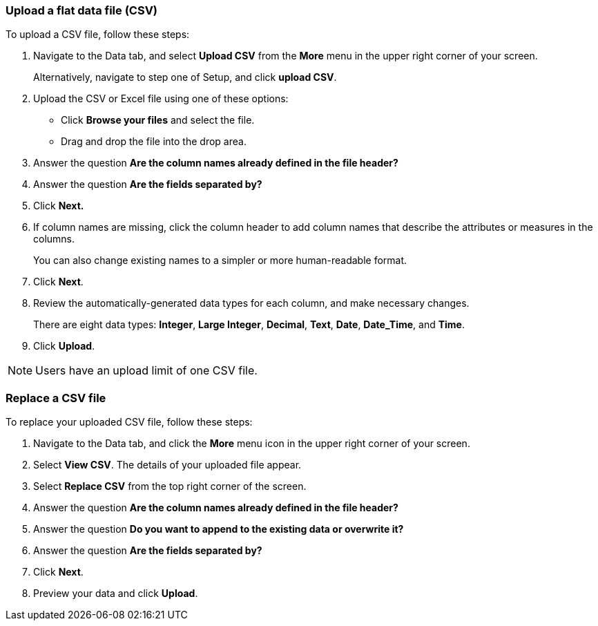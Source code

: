 [#upload-csv]
=== Upload a flat data file (CSV)

To upload a CSV file, follow these steps:

. Navigate to the Data tab, and select *Upload CSV* from the *More* menu in the upper right corner of your screen.
+
Alternatively, navigate to step one of Setup, and click *upload CSV*.
. Upload the CSV or Excel file using one of these options:
** Click *Browse your files* and select the file.
** Drag and drop the file into the drop area.

. Answer the question *Are the column names already defined in the file header?*
. Answer the question *Are the fields separated by?*
. Click *Next.*
. If column names are missing, click the column header to add column names that describe the attributes or measures in the columns.
+
You can also change existing names to a simpler or more human-readable format.
. Click *Next*.
. Review the automatically-generated data types for each column, and make necessary changes.
+
There are eight data types: *Integer*, *Large Integer*, *Decimal*, *Text*, *Date*, *Date_Time*, and *Time*.
. Click *Upload*.

NOTE: Users have an upload limit of one CSV file.

=== Replace a CSV file

To replace your uploaded CSV file, follow these steps:

. Navigate to the Data tab, and click the *More* menu icon in the upper right corner of your screen.
. Select *View CSV*.
The details of your uploaded file appear.
. Select *Replace CSV* from the top right corner of the screen.
. Answer the question *Are the column names already defined in the file header?*
. Answer the question *Do you want to append to the existing data or overwrite it?* +
. Answer the question *Are the fields separated by?*
. Click *Next*.
. Preview your data and click *Upload*.